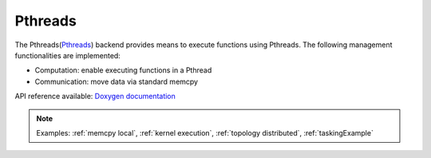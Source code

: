 .. _pthreads backend:

***********************
Pthreads
***********************

The Pthreads(`Pthreads <https://man7.org/linux/man-pages/man7/pthreads.7.html>`_) backend provides means to execute functions using Pthreads. The following management functionalities are implemented:

* Computation: enable executing functions in a Pthread
* Communication: move data via standard memcpy

API reference available: `Doxygen documentation <../../../doxygen/html/dir_cb2e0100c474338ea507add51adcb71e.html>`_

.. note:: 
    Examples: :ref:`memcpy local`, :ref:`kernel execution`, :ref:`topology distributed`, :ref:`taskingExample`